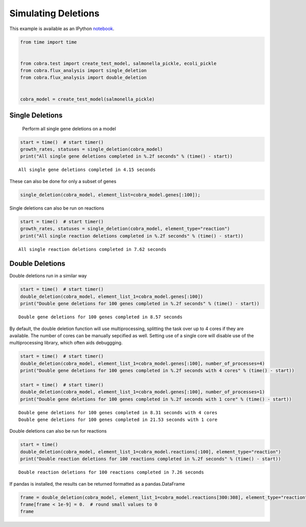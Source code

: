 
Simulating Deletions
====================

This example is available as an IPython
`notebook <http://nbviewer.ipython.org/github/opencobra/cobrapy/blob/master/documentation_builder/deletions.ipynb>`__.

.. code:: python

    from time import time
    
    
    from cobra.test import create_test_model, salmonella_pickle, ecoli_pickle
    from cobra.flux_analysis import single_deletion
    from cobra.flux_analysis import double_deletion
    
    
    cobra_model = create_test_model(salmonella_pickle)

Single Deletions
----------------

                Perform all single gene deletions on a model
                
.. code:: python

    start = time()  # start timer()
    growth_rates, statuses = single_deletion(cobra_model)
    print("All single gene deletions completed in %.2f seconds" % (time() - start))

.. parsed-literal::

    All single gene deletions completed in 4.15 seconds


These can also be done for only a subset of genes

.. code:: python

    single_deletion(cobra_model, element_list=cobra_model.genes[:100]);

Single deletions can also be run on reactions

.. code:: python

    start = time()  # start timer()
    growth_rates, statuses = single_deletion(cobra_model, element_type="reaction")
    print("All single reaction deletions completed in %.2f seconds" % (time() - start))

.. parsed-literal::

    All single reaction deletions completed in 7.62 seconds


Double Deletions
----------------

Double deletions run in a similar way

.. code:: python

    start = time()  # start timer()
    double_deletion(cobra_model, element_list_1=cobra_model.genes[:100])
    print("Double gene deletions for 100 genes completed in %.2f seconds" % (time() - start))

.. parsed-literal::

    Double gene deletions for 100 genes completed in 8.57 seconds


By default, the double deletion function will use multiprocessing,
splitting the task over up to 4 cores if they are available. The number
of cores can be manually sepcified as well. Setting use of a single core
will disable use of the multiprocessing library, which often aids
debuggging.

.. code:: python

    start = time()  # start timer()
    double_deletion(cobra_model, element_list_1=cobra_model.genes[:100], number_of_processes=4)
    print("Double gene deletions for 100 genes completed in %.2f seconds with 4 cores" % (time() - start))
    
    start = time()  # start timer()
    double_deletion(cobra_model, element_list_1=cobra_model.genes[:100], number_of_processes=1)
    print("Double gene deletions for 100 genes completed in %.2f seconds with 1 core" % (time() - start))

.. parsed-literal::

    Double gene deletions for 100 genes completed in 8.31 seconds with 4 cores
    Double gene deletions for 100 genes completed in 21.53 seconds with 1 core


Double deletions can also be run for reactions

.. code:: python

    start = time()
    double_deletion(cobra_model, element_list_1=cobra_model.reactions[:100], element_type="reaction")
    print("Double reaction deletions for 100 reactions completed in %.2f seconds" % (time() - start))

.. parsed-literal::

    Double reaction deletions for 100 reactions completed in 7.26 seconds


If pandas is installed, the results can be returned formatted as a
pandas.DataFrame

.. code:: python

    frame = double_deletion(cobra_model, element_list_1=cobra_model.reactions[300:308], element_type="reaction", return_frame=True)
    frame[frame < 1e-9] = 0.  # round small values to 0
    frame



.. raw:: html

    <div style="max-height:1000px;max-width:1500px;overflow:auto;">
    <table border="1" class="dataframe">
      <thead>
        <tr style="text-align: right;">
          <th></th>
          <th>ARBtex</th>
          <th>ARGAGMt7pp</th>
          <th>ARGDC</th>
          <th>ARGDCpp</th>
          <th>ARGORNt7pp</th>
          <th>ARGSL</th>
          <th>ARGSS</th>
          <th>ARGTRS</th>
        </tr>
      </thead>
      <tbody>
        <tr>
          <th>ARBtex</th>
          <td> 0.380008</td>
          <td> 0.380008</td>
          <td> 0.380008</td>
          <td> 0.380008</td>
          <td> 0.380008</td>
          <td> 0</td>
          <td> 0</td>
          <td> 0.380008</td>
        </tr>
        <tr>
          <th>ARGAGMt7pp</th>
          <td> 0.380008</td>
          <td> 0.380008</td>
          <td> 0.380008</td>
          <td> 0.380008</td>
          <td> 0.380008</td>
          <td> 0</td>
          <td> 0</td>
          <td> 0.380008</td>
        </tr>
        <tr>
          <th>ARGDC</th>
          <td> 0.380008</td>
          <td> 0.380008</td>
          <td> 0.380008</td>
          <td> 0.380008</td>
          <td> 0.380008</td>
          <td> 0</td>
          <td> 0</td>
          <td> 0.380008</td>
        </tr>
        <tr>
          <th>ARGDCpp</th>
          <td> 0.380008</td>
          <td> 0.380008</td>
          <td> 0.380008</td>
          <td> 0.380008</td>
          <td> 0.380008</td>
          <td> 0</td>
          <td> 0</td>
          <td> 0.380008</td>
        </tr>
        <tr>
          <th>ARGORNt7pp</th>
          <td> 0.380008</td>
          <td> 0.380008</td>
          <td> 0.380008</td>
          <td> 0.380008</td>
          <td> 0.380008</td>
          <td> 0</td>
          <td> 0</td>
          <td> 0.380008</td>
        </tr>
        <tr>
          <th>ARGSL</th>
          <td> 0.000000</td>
          <td> 0.000000</td>
          <td> 0.000000</td>
          <td> 0.000000</td>
          <td> 0.000000</td>
          <td> 0</td>
          <td> 0</td>
          <td> 0.000000</td>
        </tr>
        <tr>
          <th>ARGSS</th>
          <td> 0.000000</td>
          <td> 0.000000</td>
          <td> 0.000000</td>
          <td> 0.000000</td>
          <td> 0.000000</td>
          <td> 0</td>
          <td> 0</td>
          <td> 0.000000</td>
        </tr>
        <tr>
          <th>ARGTRS</th>
          <td> 0.380008</td>
          <td> 0.380008</td>
          <td> 0.380008</td>
          <td> 0.380008</td>
          <td> 0.380008</td>
          <td> 0</td>
          <td> 0</td>
          <td> 0.380008</td>
        </tr>
      </tbody>
    </table>
    </div>


